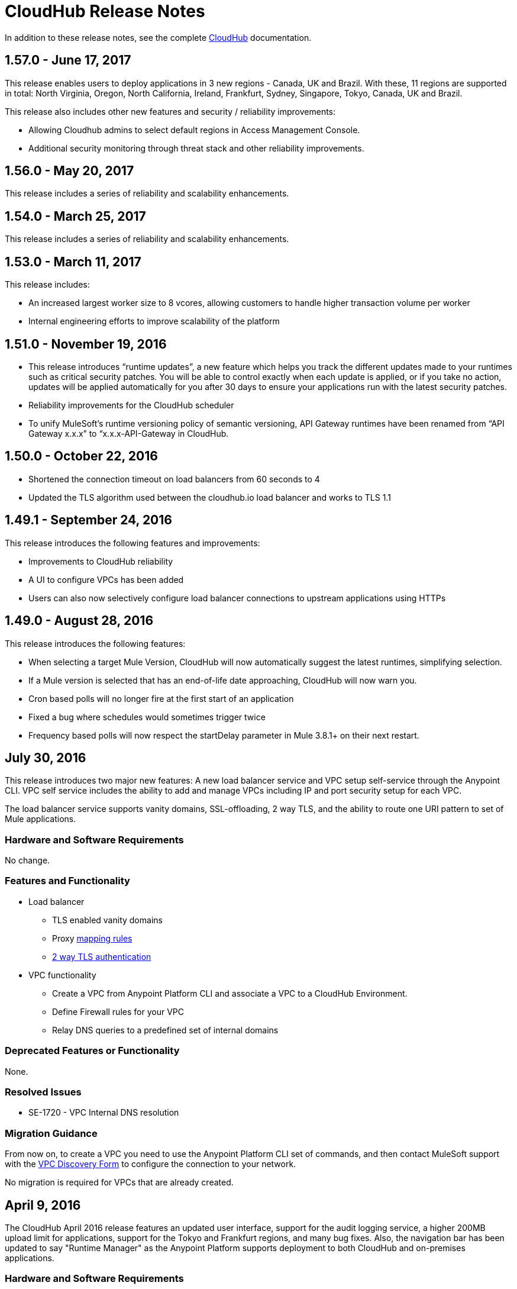 = CloudHub Release Notes
:keywords: release notes, cloudhub, cloud hub

In addition to these release notes, see the complete link:/runtime-manager/cloudhub[CloudHub] documentation.



== 1.57.0 - June 17, 2017

This release enables users to deploy applications in 3 new regions - Canada, UK and Brazil. With these, 11 regions are supported in total: North Virginia, Oregon, North California, Ireland, Frankfurt, Sydney, Singapore, Tokyo, Canada, UK and Brazil. 

This release also includes other new features and security / reliability improvements:

* Allowing Cloudhub admins to select default regions in Access Management Console.
* Additional security monitoring through threat stack and other reliability improvements.



== 1.56.0 - May 20, 2017

This release includes a series of reliability and scalability enhancements.

== 1.54.0 - March 25, 2017

This release includes a series of reliability and scalability enhancements.


== 1.53.0 - March 11, 2017

This release includes:

* An increased largest worker size to 8 vcores, allowing customers to handle higher transaction volume per worker

* Internal engineering efforts to improve scalability of the platform



== 1.51.0 - November 19, 2016

* This release introduces “runtime updates”, a new feature which helps you track the different updates made to your runtimes such as critical security patches. You will be able to control exactly when each update is applied, or if you take no action, updates will be applied automatically for you after 30 days to ensure your applications run with the latest security patches.
* Reliability improvements for the CloudHub scheduler
* To unify MuleSoft’s runtime versioning policy of semantic versioning, API Gateway runtimes have been renamed from “API Gateway x.x.x” to “x.x.x-API-Gateway in CloudHub.

== 1.50.0 - October 22, 2016
* Shortened the connection timeout on load balancers from 60 seconds to 4
* Updated the TLS algorithm used between the cloudhub.io load balancer and works to TLS 1.1

== 1.49.1 - September 24, 2016

This release introduces the following features and improvements:

* Improvements to CloudHub reliability
* A UI to configure VPCs has been added
* Users can also now selectively configure load balancer connections to upstream applications using HTTPs

== 1.49.0 - August 28, 2016

This release introduces the following features:

* When selecting a target Mule Version, CloudHub will now automatically suggest the latest runtimes, simplifying selection.
* If a Mule version is selected that has an end-of-life date approaching, CloudHub will now warn you.
* Cron based polls will no longer fire at the first start of an application
* Fixed a bug where schedules would sometimes trigger twice
* Frequency based polls will now respect the startDelay parameter in Mule 3.8.1+ on their next restart.

== July 30, 2016

This release introduces two major new features: A new load balancer service and VPC setup self-service through the Anypoint CLI. VPC self service includes the ability to add and manage VPCs including IP and port security setup for each VPC.

The load balancer service supports vanity domains, SSL-offloading, 2 way TLS, and the ability to route one URI pattern to set of Mule applications.

=== Hardware and Software Requirements

No change.

=== Features and Functionality

* Load balancer
** TLS enabled vanity domains
** Proxy link:/runtime-manager/cloudhub-load-balancer#mapping-rules[mapping rules]
** link:/runtime-manager/cloudhub-load-balancer#certificate-validation[2 way TLS authentication]

* VPC functionality
** Create a VPC from Anypoint Platform CLI and associate a VPC to a CloudHub Environment.
** Define Firewall rules for your VPC
** Relay DNS queries to a predefined set of internal domains

=== Deprecated Features or Functionality

None.

===	Resolved Issues

* SE-1720 - VPC Internal DNS resolution

=== Migration Guidance

From now on, to create a VPC you need to use the Anypoint Platform CLI set of commands, and then contact MuleSoft support with the link:/runtime-manager/_attachments/VPC-Gateway-Questionnaire-v8.xlsm[VPC Discovery Form] to configure the connection to your network.

No migration is required for VPCs that are already created.

== April 9, 2016

The CloudHub April 2016 release features an updated user interface, support for the audit logging service, a higher 200MB upload limit for applications, support for the Tokyo and Frankfurt regions, and many bug fixes. Also, the navigation bar has been updated to say "Runtime Manager" as the Anypoint Platform supports deployment to both CloudHub and on-premises applications.

=== Hardware and Software Requirements

No change.

=== Features and Functionality

* Updated user interface styles
* Audit logging service support
* 200 MB upload limit, raised from the previous 100 MB limit
* Tokyo and Frankfurt are now supported deployment region s
* Support for new runtimes API Gateway 2.0.4 and API Gateway 2.1.1

=== Deprecated Features or Functionality

None.

===	Resolved Issues

* Static IPs are now applied instantly and do not require a restart
* Fixed a problem with replaying messages for certain Mule versions

=== Migration Guidance

No migration required.

== November 2015 R45

The CloudHub November 2015 (R45) release features static IP self-service, which allows CloudHub users to assign static IP addresses to their applications. This service also supports pre-allocating static IP addresses to an application before it is deployed (for example, in a different region).

=== Hardware and Software Requirements

No change.

=== Compatibility

All supported Mule and API Gateway runtimes will have this new feature.

=== Features and Functionality

* *Static IP Self Service*: CloudHub users will be able to assign static IP addresses to their applications, including pre-allocation of static IP addresses before an application is deployed. This will enable customers to set up network security rules for an application before it’s deployed.
* *New Logs Screen Improvements*: Various improvements in the UI for enhanced log infrastructure.
* *Enhancements to Log Aggregator Services*

=== Deprecated Features or Functionality
None.

===	Resolved Issues

* SE-2892: vCores cannot be changed on a running application in a Business Group
* SE-2406: Console logs not updated after the last restart
* SE-2874: Priority for alerts getting reset
* ION-4625: Accounts Expiration - search in Enhanced Logs with expired account gives 403 response
* ION-4626: Enhanced Logs search - searched term not highlighted

=== Migration Guidance

No migration required.


== August 2015 R44 Update 2

The CloudHub August 2015 (R44) Update 2 release includes the Anypoint Runtime Manager (ARM) 1.2. This release enables users to enhance their unified monitoring experience by easily integrating their on-premises Mule servers and API Gateways with third parties’ monitoring tools, such as Splunk & ELK, for monitoring, analytics and governance.

=== Hardware and Software Requirements

No change.

=== Compatibility

Agent plugins integrations is compatible with the following runtime versions:

* Runtime Manager Agent 1.2.0 and above
* Mule 3.6.x and above
* API GW 2.1.x for API Analytics

=== Features and Functionality

==== Agent Plugins Integration (Splunk & ELK)

Users will now have the ability to monitor their applications with an out-of-the box integration experience for monitoring tools such as Splunk & ELK. This enables the user to have a unified view of all applications, servers, etc.

==== API Gateway Integration

Users now have the ability to integrate their API Gateway with Agent/ARM and pass API Metrics for analytics and governance.
R44 Update 2 fixes:

* Bug fixes for error while deleting Servers
* Reconnection strategy for Runtime Manager Agent
* Usability improvements while creating Server Groups



=== Deprecated Features or Functionality

None.

=== Resolved Issues

* Bug fixes for error while deleting servers
* Reconnection strategy for Agent
* Usability improvements while creating server groups

=== Migration Guidance

See link:/runtime-manager/installing-and-configuring-mule-agent#agent-update-process[updating the Agent].

=== Known Issues
No way to configure buffering support for Splunk from the UI. Workaround: Use YAML file for configuration.

=== Support

No change.


== August 2015 R44 Update 1

The CloudHub August R44 Weekly 1 release on 25 August 2015 provides these features:

* Enabled enhanced log management by default for new applications created under Mule 3.5.3, 3.6.2, 3.7.0, and API Gateway 2.0.3 (and newer)
* Added tooltip over disabled versions
* Improved performance of logs scroll function

* Back to search automatically scrolls to last search result
* Reduced logs font
* Thread name to the log line info

R44 W1 fixes:

* SE-2628: Fixed apiFabric entitlement and settings for business groups
* SE-2608: Users with read only access can still see settings

== August 2015 R44

The CloudHub August (R44 on 15 August 2015) release features an upgrade to the  log infrastructure  featuring higher limits for log storage, and a new improved UI. Anypoint Management Center also now supports on-premise clusters.


=== August 2015 Compatibility

The new log infrastructure supports the following (and newer) runtimes:

* Mule 3.5.3
* Mule 3.6.2
* Mule 3.7.1
* API Gateway 2.0.3

Clustering in Anypoint Management Center supports the following (and newer) runtimes:

* Mule 3.7.x
* API GW 2.0.2

=== August 2015 Features and Functionality

This release provides the following features and functionality.

==== August 2015 Enhanced Logging

With the August 2015 Release of CloudHub, you can use an improved logging infrastructure for select Mule and API Gateway runtimes. The new logging infrastructure features higher log retention - 100 MB or 30 days worth of logs per application, whichever limit is hit first - as well as a new and improved UI. For more information, see link:/runtime-manager/viewing-log-data[Viewing Log Data].

==== August 2015 Clustering Support

With this release, you csn configure your on-premises Mule or API Gateway runtimes for high availability using clustering, from the CloudHub server management console. For more information, see link:/runtime-manager/managing-servers#create-a-cluster[Creating and Managing Clusters].

=== August 2015 Deprecated Features or Functionality

None.

=== August 2015 Resolved Issues

* SE-2471 - Mule 3.6.2 applications no longer time out after upgrade from Mule 3.5.1
* SE-1949 - Mule 3.6.0 and 3.6.1 applications now permit log settings to be adjusted
* SE-2015 - Enhanced logging introduced to enable more log storage for Mule features

=== August 2015 Migration Guidance

No migration required. Enterprise customers automatically receive the new functionality.

=== August 2015 Known Issues

When an application that hosts APIs (including API proxies) is stopped, the API’s status within the API version details page appears as “active” even though it is stopped.
With enhanced logging enabled, to access an application’s log history past the most immediate 100 log lines, the instance logs need to be downloaded.

=== August 2015 Support

No change.

== June 2015 R43

The CloudHub June 2015 (R43) release features support for Business Groups and Hybrid management, with a single panel for managing applications and servers running in the cloud or on-premises.

=== June 2015 R43 - Compatibility

The Hybrid management functionality on CloudHub requires the new Runtime Manager Agent - which requires the Mule 3.6 or newer runtime, or the API Gateway 2.0 or newer.

Features and Functionality

=== June 2015 R43 - Hybrid Management

With the June 2015 Release of CloudHub, you can manage applications and runtimes both in the cloud and on-premises from a single management panel. You can now register on-premise servers with the Anypoint Management Center console, and these servers are then available as deployment targets. You can also configure Server Groups for application deployment to multiple servers. For more information, see Managing Applications and Servers in the Cloud and On Premises.

=== June 2015 R43 - Business Groups

With this release, you can configure Business Groups within your main Anypoint account for delegating administrative access as well as dividing up platform entitlements to business groups within your main organization. For more information, see Manage your Organization and Business Groups.

=== June 2015 R43 - Migration Guidance

No migration required. Enterprise customers automatically receive the new functionality. Changes to the user interface are described in the current MuleSoft documentation, as well as a blog post and training video to be released the week after June 13, 2015.

=== June 2015 R43 - Known Issues

A user must have “add server” permissions to create a server group.

== April 2015

* Unified view of environments across Anypoint Platform (CloudHub and APIs). 
* You can now use *OpenAM* as a SAML 2.0 identity federation provider across the platform.

== January 2015

* Infrastructure upgrade - More instance sizes are supported for application deployment. Five instance sizes (0.1 vCores, 0.2 vCores, 1 vCore, 2 vCores, 4 vCores) are available for selection.
* Data at rest encryption for persistent queues.

=== January 2015 Known issues

*  After enabling encryption for persistent queues, the application  needs to be restarted.

== R40 - October 25, 2014

* Unification with API Manager has resulted in significant changes to the link:/runtime-manager/deploying-to-cloudhub[user interface], link:/access-management/managing-permissions[roles and permissions], link:/access-management/environments[environments], and more. For more information on migrating from R39 to R40, see link:/release-notes/cloudhub-r40-migration-guide[CloudHub R40 Migration Guide].

=== R40 Known issues

* If you deploy a newly created application from Studio to CloudHub, and then view the Settings page for that application, you may get a blank page. This can be remedied by creating your application in CloudHub first and then deploying from Studio.
* If a browser window is zoomed to less than 100%, checkboxes in the user interface may not be visible. Change the zoom to 100% or higher to fix this issue.

== R39 - July 30, 2014

* *_Beta_* Improved UI unified with the link:/api-manager[API Manager]
* *_Beta_* New monitoring capabilities, statistics on worker CPU and memory use
* Fixed a bug that made applications deploy unreliably with static IPs
* Automatic worker restart is now enabled by default

Read our FAQ about API Manager and CloudHub unification

== R38 - May 10, 2014

* Performance improvements for the link:/runtime-manager/managing-application-data-with-object-stores[CloudHub ObjectStore]
* Increased limits of ObjectStore to 100K keys and 1 GB of data per application
* Support for a link:/runtime-manager/virtual-private-cloud[VPC] per CloudHub environment

== R37 - March 8, 2014

* Performance improvements for link:/runtime-manager/cloudhub-fabric[persistent queues].

== R36 - February 1, 2014

* link:/runtime-manager/managing-queues[Queues tab] provides runtime visibility into persistent queues.
* link:/runtime-manager/worker-monitoring[Worker monitoring] enabled by default on all newly deployed applications in supported runtimes.

== R35 - December 8, 2013

* Enterprise link:/runtime-manager/virtual-private-cloud[Virtual Private Cloud] for high-throughput use cases.
* link:/runtime-manager/managing-schedules[Schedule management] now generally available to all accounts, including support for Cron expressions.
* Support for link:/mule-user-guide/v/3.7/batch-processing[batch processing].

== R34 - November 2, 2013

* New link:/runtime-manager/deploying-to-cloudhub[worker sizing] capabilities for accounts that have link:/runtime-manager/cloudhub-fabric[CloudHub Fabric] enabled.
* Support for link:/runtime-manager/worker-monitoring[worker monitoring and automatic restarts], including an  link:/runtime-manager/alerts-on-runtime-manager[Alert] based on a nonresponsive worker.
* Support for link:/runtime-manager/secure-application-properties[secure environment variables].

== R33 - September 29, 2013

* Support for link:/runtime-manager/managing-deployed-applications#switching-environments[moving an application between environments].

== R32 - August 26, 2013

* Support for link:/runtime-manager/cloudhub-fabric[persistent queuing].
* Bug fixes for sandbox environments, scheduling, and logging.

== R31 - July 20, 2013

* Introduced *CloudHub Sandbox environments*. Customers now have ability to create multiple development environments to accommodate the full lifecycle of an application, such as Development, QA and Production.
* Introduced pricing changes. CloudHub is switching to a mix of connector- and API-worker-based pricing. 
* Improved SaaS edition customer management with various improvements and fixes based on user feedback.

== R30 - June 22, 2013

* Significant improvements in application deployment time.


== R29 - May 18, 2013

* Per-tenant runtime management capabilities in multi-tenanted applications (Beta)

== R28 - April 14, 2013

* Support for customer management in multi-tenanted applications (Beta)
* Support for link:/runtime-manager/managing-schedules[schedule management]
* Support for link:/runtime-manager/deploying-to-cloudhub[global deployment] 
* Mule 3.4 support

== R27 - March 16, 2013

* Improved Insight dashboard with new link:/runtime-manager/insight[Events Filter]

== R26 - February 15, 2013

* Ability to access the link:http://forums.mulesoft.com[forum].

== R25 - January 19, 2013

* Bug fixes

== R24 - December 20, 2012

* Transaction view for application logs
* Ability to download log files
* Mule 3.3.2 support

== R23 - November 19, 2012

* Message replay for CloudHub Insight

== R22 - October 19, 2012

* Bug fixes

== R21 - September 27, 2012

* CloudHub Insight for integration analytics and root cause analysis

== R20 - July 31, 2012

New features in this release:

* Specify the Reply-To address and create custom email bodies for email alerts.
* link:/runtime-manager/managing-application-data-with-object-stores[Store custom application data] using ObjectStores for storage of OAuth tokens, synchronization state, and more.

== R19 - July 8, 2012

* We're now known as http://blogs.mulesoft.com/introducing-cloudhub-formerly-mule-ion/[CloudHub]!
* SDG client is updated and properties that start with "ion" in the name have been renamed to not include "ion" in the name.
* Update CLI tools to have cloudhub in the name

Bugs fixed in this release:

* SDG can now connect during the deployment phase of the application

== R18 - June 28, 2012

New features in this release:

* link:/access-management/managing-permissions[Role Based Access Control] - add multiple users to your CloudHub account, set their roles, and collaborate on application development.

Bugs fixed in this release:

* Chunked HTTP messages were not being processed correctly by the CloudHub load balancer

See link:https://blogs.mulesoft.com/dev/mule-dev/role-based-access-controls-on-ion/[announcement] for more information.
